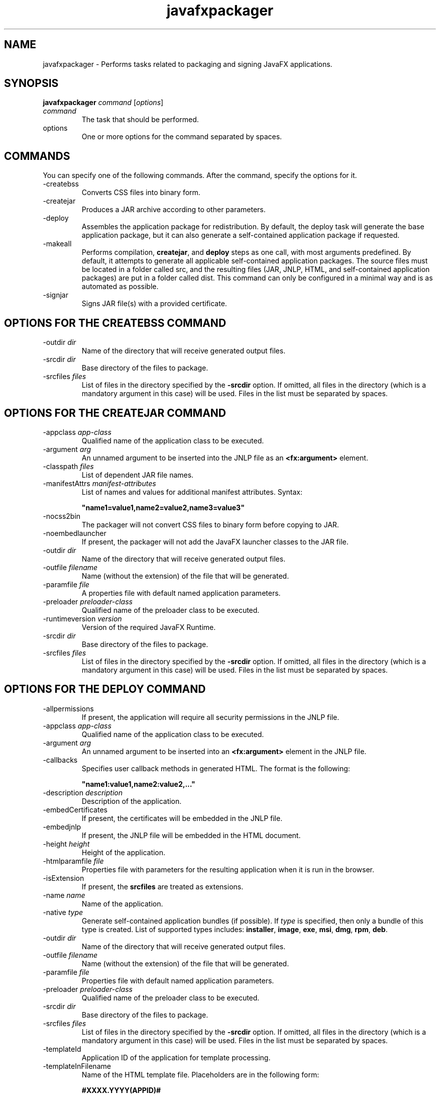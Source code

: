 '\" t
.\"  Copyright (c) 1994, 2013, Oracle and/or its affiliates. All rights reserved.
.\"     Arch: Generic
.\"     Software: Oracle Java
.\"     Date: August 2013
.\"     SectDesc: User Commands
.\"     Title: javafxpackager.1
.\"
.if n .pl 99999
.TH javafxpackager 1 "August 2013" "Oracle Java" "User Commands"
.\" -----------------------------------------------------------------
.\" * Define some portability stuff
.\" -----------------------------------------------------------------
.\" ~~~~~~~~~~~~~~~~~~~~~~~~~~~~~~~~~~~~~~~~~~~~~~~~~~~~~~~~~~~~~~~~~
.\" http://bugs.debian.org/507673
.\" http://lists.gnu.org/archive/html/groff/2009-02/msg00013.html
.\" ~~~~~~~~~~~~~~~~~~~~~~~~~~~~~~~~~~~~~~~~~~~~~~~~~~~~~~~~~~~~~~~~~
.ie \n(.g .ds Aq \(aq
.el       .ds Aq '
.\" -----------------------------------------------------------------
.\" * set default formatting
.\" -----------------------------------------------------------------
.\" disable hyphenation
.nh
.\" disable justification (adjust text to left margin only)
.ad l
.\" -----------------------------------------------------------------
.\" * MAIN CONTENT STARTS HERE *
.\" -----------------------------------------------------------------

.SH NAME    
javafxpackager \- Performs tasks related to packaging and signing JavaFX applications\&.
.SH SYNOPSIS    
.sp     
.nf     

\fBjavafxpackager\fR \fIcommand\fR [\fIoptions\fR]
.fi     
.nf     
.fi     
.sp     
.TP     
\fIcommand\fR
The task that should be performed\&.
.TP     
options
One or more options for the command separated by spaces\&.
.SH COMMANDS    
You can specify one of the following commands\&. After the command, specify the options for it\&.
.TP
-createbss
.br
Converts CSS files into binary form\&.
.TP
-createjar
.br
Produces a JAR archive according to other parameters\&.
.TP
-deploy
.br
Assembles the application package for redistribution\&. By default, the deploy task will generate the base application package, but it can also generate a self-contained application package if requested\&.
.TP
-makeall
.br
Performs compilation, \f3createjar\fR, and \f3deploy\fR steps as one call, with most arguments predefined\&. By default, it attempts to generate all applicable self-contained application packages\&. The source files must be located in a folder called src, and the resulting files (JAR, JNLP, HTML, and self-contained application packages) are put in a folder called dist\&. This command can only be configured in a minimal way and is as automated as possible\&.
.TP
-signjar
.br
Signs JAR file(s) with a provided certificate\&.
.SH OPTIONS\ FOR\ THE\ CREATEBSS\ COMMAND    
.TP
-outdir \fIdir\fR
.br
Name of the directory that will receive generated output files\&.
.TP
-srcdir \fIdir\fR
.br
Base directory of the files to package\&.
.TP
-srcfiles \fIfiles\fR
.br
List of files in the directory specified by the \f3-srcdir\fR option\&. If omitted, all files in the directory (which is a mandatory argument in this case) will be used\&. Files in the list must be separated by spaces\&.
.SH OPTIONS\ FOR\ THE\ CREATEJAR\ COMMAND    
.TP
-appclass \fIapp-class\fR
.br
Qualified name of the application class to be executed\&.
.TP
-argument \fIarg\fR
.br
An unnamed argument to be inserted into the JNLP file as an \f3<fx:argument>\fR element\&.
.TP
-classpath \fIfiles\fR
.br
List of dependent JAR file names\&.
.TP
-manifestAttrs \fImanifest-attributes\fR
.br
List of names and values for additional manifest attributes\&. Syntax:
.sp     
.nf     
\f3"name1=value1,name2=value2,name3=value3"\fP
.fi     
.nf     
\f3\fP
.fi     
.sp     

.TP
-nocss2bin
.br
The packager will not convert CSS files to binary form before copying to JAR\&.
.TP
-noembedlauncher
.br
If present, the packager will not add the JavaFX launcher classes to the JAR file\&.
.TP
-outdir \fIdir\fR
.br
Name of the directory that will receive generated output files\&.
.TP
-outfile \fIfilename\fR
.br
Name (without the extension) of the file that will be generated\&.
.TP
-paramfile \fIfile\fR
.br
A properties file with default named application parameters\&.
.TP
-preloader \fIpreloader-class\fR
.br
Qualified name of the preloader class to be executed\&.
.TP
-runtimeversion \fIversion\fR
.br
Version of the required JavaFX Runtime\&.
.TP
-srcdir \fIdir\fR
.br
Base directory of the files to package\&.
.TP
-srcfiles \fIfiles\fR
.br
List of files in the directory specified by the \f3-srcdir\fR option\&. If omitted, all files in the directory (which is a mandatory argument in this case) will be used\&. Files in the list must be separated by spaces\&.
.SH OPTIONS\ FOR\ THE\ DEPLOY\ COMMAND    
.TP
-allpermissions
.br
If present, the application will require all security permissions in the JNLP file\&.
.TP
-appclass \fIapp-class\fR
.br
Qualified name of the application class to be executed\&.
.TP
-argument \fIarg\fR
.br
An unnamed argument to be inserted into an \f3<fx:argument>\fR element in the JNLP file\&.
.TP
-callbacks
.br
Specifies user callback methods in generated HTML\&. The format is the following:
.sp     
.nf     
\f3"name1:value1,name2:value2,\&.\&.\&."\fP
.fi     
.nf     
\f3\fP
.fi     
.sp     

.TP
-description \fIdescription\fR
.br
Description of the application\&.
.TP
-embedCertificates
.br
If present, the certificates will be embedded in the JNLP file\&.
.TP
-embedjnlp
.br
If present, the JNLP file will be embedded in the HTML document\&.
.TP
-height \fIheight\fR
.br
Height of the application\&.
.TP
-htmlparamfile \fIfile\fR
.br
Properties file with parameters for the resulting application when it is run in the browser\&.
.TP
-isExtension
.br
If present, the \f3srcfiles\fR are treated as extensions\&.
.TP
-name \fIname\fR
.br
Name of the application\&.
.TP
-native \fItype\fR
.br
Generate self-contained application bundles (if possible)\&. If \fItype\fR is specified, then only a bundle of this type is created\&. List of supported types includes: \f3installer\fR, \f3image\fR, \f3exe\fR, \f3msi\fR, \f3dmg\fR, \f3rpm\fR, \f3deb\fR\&.
.TP
-outdir \fIdir\fR
.br
Name of the directory that will receive generated output files\&.
.TP
-outfile \fIfilename\fR
.br
Name (without the extension) of the file that will be generated\&.
.TP
-paramfile \fIfile\fR
.br
Properties file with default named application parameters\&.
.TP
-preloader \fIpreloader-class\fR
.br
Qualified name of the preloader class to be executed\&.
.TP
-srcdir \fIdir\fR
.br
Base directory of the files to package\&.
.TP
-srcfiles \fIfiles\fR
.br
List of files in the directory specified by the \f3-srcdir\fR option\&. If omitted, all files in the directory (which is a mandatory argument in this case) will be used\&. Files in the list must be separated by spaces\&.
.TP
-templateId
.br
Application ID of the application for template processing\&.
.TP
-templateInFilename
.br
Name of the HTML template file\&. Placeholders are in the following form:
.sp     
.nf     
\f3#XXXX\&.YYYY(APPID)#\fP
.fi     
.nf     
\f3\fP
.fi     
.sp     


Where APPID is the identifier of an application and XXX is one of following:
.RS     
.TP 0.2i    
\(bu
\f3DT\&.SCRIPT\&.URL\fR

Location of dtjava\&.js in the Deployment Toolkit\&. By default, the location is

http://java\&.com/js/dtjava\&.js
.TP 0.2i    
\(bu
\f3DT\&.SCRIPT\&.CODE\fR

Script element to include dtjava\&.js of the Deployment Toolkit\&.
.TP 0.2i    
\(bu
\f3DT\&.EMBED\&.CODE\&.DYNAMIC\fR

Code to embed the application into a given placeholder\&. It is expected that the code will be wrapped in the \f3function()\fR method\&.
.TP 0.2i    
\(bu
\f3DT\&.EMBED\&.CODE\&.ONLOAD\fR

All the code needed to embed the application into a web page using the \f3onload\fR hook (except inclusion of dtjava\&.js)\&.
.TP 0.2i    
\(bu
\f3DT\&.LAUNCH\&.CODE\fR

Code needed to launch the application\&. It is expected that the code will be wrapped in the \f3function()\fR method\&.
.RE     

.TP
-templateOutFilename
.br
Name of the HTML file that will be generated from the template\&.
.TP
-title \fItitle\fR
.br
Title of the application\&.
.TP
-vendor \fIvendor\fR
.br
Vendor of the application\&.
.TP
-width \fIwidth\fR
.br
Width of the application\&.
.TP
-updatemode \fIupdate-mode\fR
.br
Sets the update mode for the JNLP file\&.
.SH OPTIONS\ FOR\ THE\ MAKEALL\ COMMAND    
.TP
-appclass \fIapp-class\fR
.br
Qualified name of the application class to be executed\&.
.TP
-classpath \fIfiles\fR
.br
List of dependent JAR file names\&.
.TP
-height \fIheight\fR
.br
Height of the application\&.
.TP
-name \fIname\fR
.br
Name of the application\&.
.TP
-preloader \fIpreloader-class\fR
.br
Qualified name of the preloader class to be executed\&.
.TP
-width \fIwidth\fR
.br
Width of the application\&.
.SH OPTIONS\ FOR\ THE\ SIGNJAR\ COMMAND    
.TP
-alias
.br
Alias for the key\&.
.TP
-keyPass
.br
Password for recovering the key\&.
.TP
-keyStore \fIfile\fR
.br
Keystore file name\&.
.TP
-outdir \fIdir\fR
.br
Name of the directory that will receive generated output files\&.
.TP
-srcdir \fIdir\fR
.br
Base directory of the files to be signed\&.
.TP
-srcfiles \fIfiles\fR
.br
List of files in the directory specified by the \f3-srcdir\fR option\&. If omitted, all files in the directory (which is a mandatory argument in this case) will be used\&. Files in the list must be separated by spaces\&.
.TP
-storePass
.br
Password to check integrity of the keystore or unlock the keystore
.TP
-storeType
.br
Keystore type\&. The default value is "jks"\&.
.SH NOTES    
.TP 0.2i    
\(bu
A \f3-v\fRoption can be used with any task command to enable verbose output\&.
.TP 0.2i    
\(bu
When the \f3-srcdir\fR option is allowed in a command, it can be used more than once\&. If the \f3-srcfiles\fR option is specified, the files named in the argument will be looked for in the location specified in the preceding \f3srcdir\fR option\&. In case there is no \f3-srcdir\fR preceding \f3-srcfiles\fR, the directory where the \f3javafxpackager\fR command is executed will be used\&.
.SH EXAMPLES    
\f3Example 1 Using the -createjar Command\fR
.sp     
.nf     
\f3javafxpackager \-createjar \-appclass package\&.ClassName\fP
.fi     
.nf     
\f3  \-srcdir classes \-outdir out \-outfile outjar \-v\fP
.fi     
.nf     
\f3\fP
.fi     
.sp     
Packages the contents of the \f3classes\fR directory to \f3outjar\&.jar\fR, sets the application class to \f3package\&.ClassName\fR\&.
.PP
\f3Example 2 Using the -deploy Command\fR
.sp     
.nf     
\f3javafxpackager \-deploy \-outdir outdir \-outfile outfile \-width 34 \-height 43 \fP
.fi     
.nf     
\f3  \-name AppName \-appclass package\&.ClassName \-v \-srcdir compiled\fP
.fi     
.nf     
\f3\fP
.fi     
.sp     
Generates \f3outfile\&.jnlp\fR and the corresponding \f3outfile\&.html\fR files in \f3outdir\fR for application \f3AppName\fR, which is started by \f3package\&.ClassName\fR and has dimensions of 34 by 43 pixels\&.
.PP
\f3Example 3 Using the -makeall Command\fR
.sp     
.nf     
\f3javafxpackager \-makeall \-appclass brickbreaker\&.Main \-name BrickBreaker \-width 600\fP
.fi     
.nf     
\f3\-height 600\fP
.fi     
.nf     
\f3\fP
.fi     
.sp     
Does all the packaging work including compilation, \f3createjar\fR, and \f3deploy\fR\&.
.PP
\f3Example 4 Using the -signjar Command\fR
.sp     
.nf     
\f3javafxpackager \-signJar \-\-outdir dist \-keyStore sampleKeystore\&.jks \-storePass ****\fP
.fi     
.nf     
\f3\-alias javafx \-keypass **** \-srcdir dist\fP
.fi     
.nf     
\f3\fP
.fi     
.sp     
Signs all of the JAR files in the \f3dist\fR directory, attaches a certificate with the specified alias, \f3keyStore\fR and \f3storePass\fR, and puts the signed JAR files back into the \f3dist\fR directory\&.
.RE
.br
'pl 8.5i
'bp
